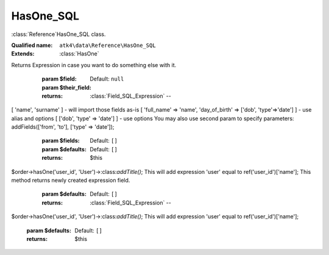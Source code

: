 HasOne_SQL
==========

:class:`Reference`\HasOne_SQL class.

:Qualified name: ``atk4\data\Reference\HasOne_SQL``
:Extends: :class:`HasOne`

.. php:class:: HasOne_SQL

  .. php:method:: __construct ($link)

    Default constructor. Will copy argument into properties.

    :param $link:

  .. php:method:: __debugInfo () -> array

    Returns array with useful debug info for var_dump.

    :returns: array -- 

  .. php:method:: addField ($field[, $their_field]) -> Field_SQL_Expression

    Creates expression which sub-selects a field inside related model.
Returns Expression in case you want to do something else with it.

    :param $field:
    :param $their_field:
      Default: ``null``
    :returns: :class:`Field_SQL_Expression` -- 

  .. php:method:: addFields ([])

    Add multiple expressions by calling addField several times. Fields may contain 3 types of elements:.
[ 'name', 'surname' ] - will import those fields as-is [ 'full_name' => 'name', 'day_of_birth' => ['dob', 'type'=>'date'] ] - use alias and options [ ['dob', 'type' => 'date'] ] - use options
You may also use second param to specify parameters:
addFields(['from', 'to'], ['type' => 'date']);

    :param $fields:
      Default: ``[]``
    :param $defaults:
      Default: ``[]``
    :returns: $this

  .. php:method:: addTitle ([]) -> Field_SQL_Expression

    Add a title of related entity as expression to our field.
$order->hasOne('user_id', 'User')->:class:`addTitle()`;
This will add expression 'user' equal to ref('user_id')['name'];
This method returns newly created expression field.

    :param $defaults:
      Default: ``[]``
    :returns: :class:`Field_SQL_Expression` -- 

  .. php:method:: getDesiredName () -> string

    Will use #ref_<link>.

    :returns: string -- 

  .. php:method:: getModel ([]) -> Model

    Returns destination model that is linked through this reference. Will apply necessary conditions.

    :param $defaults:
      Default: ``[]``
    :returns: :class:`Model` -- 

  .. php:method:: init ()

    :class:`Reference_One` will also add a field corresponding to 'our_field' unless it exists of course.


  .. php:method:: ref ([]) -> Model

    Navigate to referenced model.

    :param $defaults:
      Default: ``[]``
    :returns: :class:`Model` -- 

  .. php:method:: refLink ([]) -> Model

    Creates model that can be used for generating sub-query actions.

    :param $defaults:
      Default: ``[]``
    :returns: :class:`Model` -- 

  .. php:method:: refModel ([]) -> Model

    Returns referenced model without any extra conditions. Ever when extended must always respond with :class:`Model` that does not look into current record or scope.

    :param $defaults:
      Default: ``[]``
    :returns: :class:`Model` -- 

  .. php:method:: withTitle ([])

    Add a title of related entity as expression to our field.
$order->hasOne('user_id', 'User')->:class:`addTitle()`;
This will add expression 'user' equal to ref('user_id')['name'];

    :param $defaults:
      Default: ``[]``
    :returns: $this

